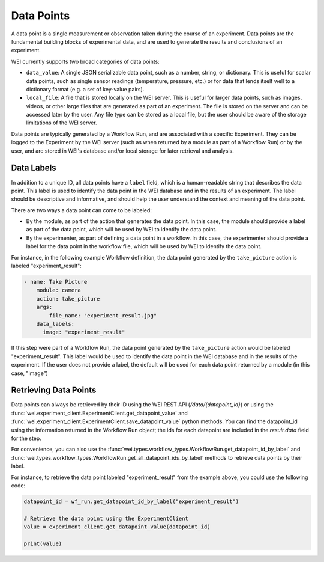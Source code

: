 
===========
Data Points
===========

A data point is a single measurement or observation taken during the course of an experiment. Data points are the fundamental building blocks of experimental data, and are used to generate the results and conclusions of an experiment.

WEI currently supports two broad categories of data points:

- ``data_value``: A single JSON serializable data point, such as a number, string, or dictionary. This is useful for scalar data points, such as single sensor readings (temperature, pressure, etc.) or for data that lends itself well to a dictionary format (e.g. a set of key-value pairs).
- ``local_file``: A file that is stored locally on the WEI server. This is useful for larger data points, such as images, videos, or other large files that are generated as part of an experiment. The file is stored on the server and can be accessed later by the user. Any file type can be stored as a local file, but the user should be aware of the storage limitations of the WEI server.

Data points are typically generated by a Workflow Run, and are associated with a specific Experiment. They can be logged to the Experiment by the WEI server (such as when returned by a module as part of a Workflow Run) or by the user, and are stored in WEI's database and/or local storage for later retrieval and analysis.

Data Labels
===========

In addition to a unique ID, all data points have a ``label`` field, which is a human-readable string that describes the data point. This label is used to identify the data point in the WEI database and in the results of an experiment. The label should be descriptive and informative, and should help the user understand the context and meaning of the data point.

There are two ways a data point can come to be labeled:

- By the module, as part of the action that generates the data point. In this case, the module should provide a label as part of the data point, which will be used by WEI to identify the data point.
- By the experimenter, as part of defining a data point in a workflow. In this case, the experimenter should provide a label for the data point in the workflow file, which will be used by WEI to identify the data point.

For instance, in the following example Workflow definition, the data point generated by the ``take_picture`` action is labeled "experiment_result":

.. code-block:: yaml

    - name: Take Picture
        module: camera
        action: take_picture
        args:
            file_name: "experiment_result.jpg"
        data_labels:
          image: "experiment_result"

If this step were part of a Workflow Run, the data point generated by the ``take_picture`` action would be labeled "experiment_result". This label would be used to identify the data point in the WEI database and in the results of the experiment. If the user does not provide a label, the default will be used for each data point returned by a module (in this case, "image")

Retrieving Data Points
======================

Data points can always be retrieved by their ID using the WEI REST API (`/data/{datapoint_id}`) or using the :func:`wei.experiment_client.ExperimentClient.get_datapoint_value` and :func:`wei.experiment_client.ExperimentClient.save_datapoint_value` python methods. You can find the datapoint_id using the information returned in the Workflow Run object; the ids for each datapoint are included in the `result.data` field for the step.

For convenience, you can also use the :func:`wei.types.workflow_types.WorkflowRun.get_datapoint_id_by_label` and :func:`wei.types.workflow_types.WorkflowRun.get_all_datapoint_ids_by_label` methods to retrieve data points by their label.

For instance, to retrieve the data point labeled "experiment_result" from the example above, you could use the following code:

.. code-block:: python


    datapoint_id = wf_run.get_datapoint_id_by_label("experiment_result")

    # Retrieve the data point using the ExperimentClient
    value = experiment_client.get_datapoint_value(datapoint_id)

    print(value)
